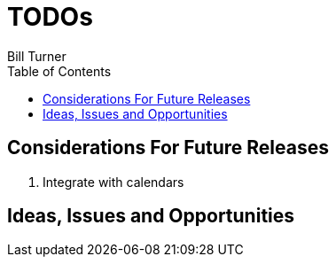 = TODOs
Bill Turner
:toc:
:toc-placement!:

toc::[]

== Considerations For Future Releases ==
. Integrate with calendars

== Ideas, Issues and Opportunities ==
